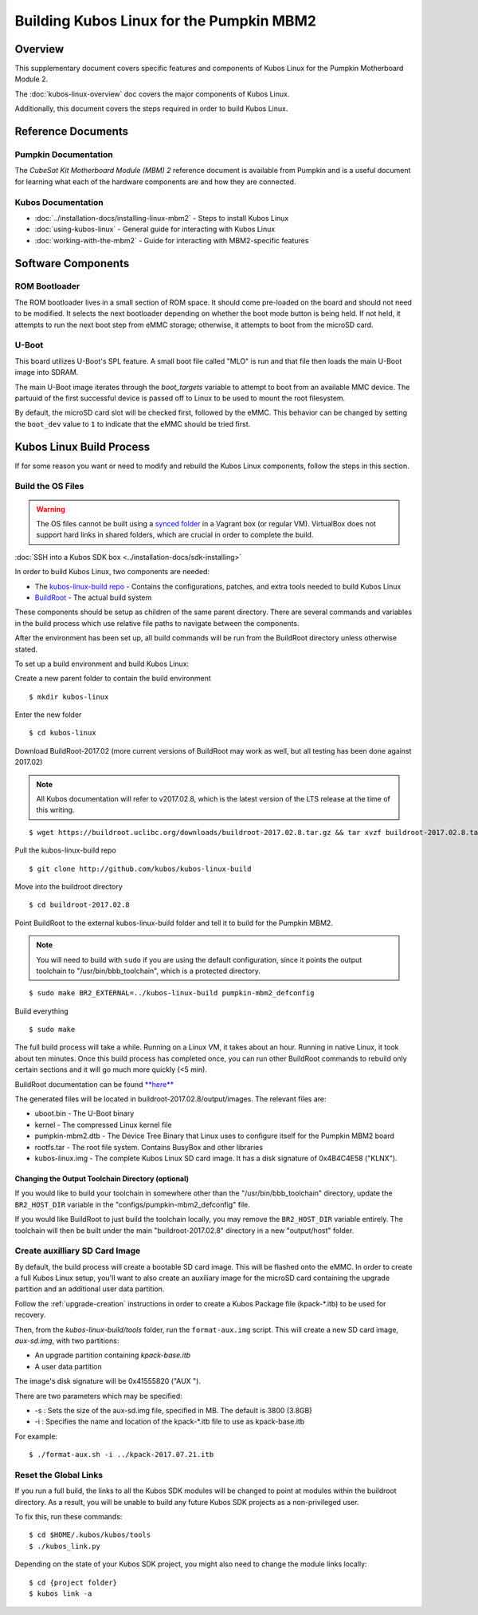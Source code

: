 Building Kubos Linux for the Pumpkin MBM2
=========================================

Overview
--------

This supplementary document covers specific features and components of Kubos Linux for the
Pumpkin Motherboard Module 2.

The :doc:`kubos-linux-overview` doc covers the major components of Kubos Linux.

Additionally, this document covers the steps required in order to build Kubos Linux.

Reference Documents
-------------------

Pumpkin Documentation
~~~~~~~~~~~~~~~~~~~~~

The :title:`CubeSat Kit Motherboard Module (MBM) 2` reference document
is available from Pumpkin and is a useful document for learning what 
each of the hardware components are and how they are connected.

Kubos Documentation
~~~~~~~~~~~~~~~~~~~

-  :doc:`../installation-docs/installing-linux-mbm2` - Steps to install Kubos Linux
-  :doc:`using-kubos-linux` - General guide for interacting with Kubos Linux
-  :doc:`working-with-the-mbm2` - Guide for interacting with MBM2-specific features

Software Components
-------------------

ROM Bootloader
~~~~~~~~~~~~~~

The ROM bootloader lives in a small section of ROM space. It should come
pre-loaded on the board and should not need to be modified. It selects the
next bootloader depending on whether the boot mode button is being held.
If not held, it attempts to run the next boot step from eMMC storage; 
otherwise, it attempts to boot from the microSD card.

U-Boot
~~~~~~
This board utilizes U-Boot's SPL feature. A small boot file called "MLO" is
run and that file then loads the main U-Boot image into SDRAM.

The main U-Boot image iterates through the `boot_targets` variable to attempt 
to boot from an available MMC device. The partuuid of the first successful
device is passed off to Linux to be used to mount the root filesystem. 

By default, the microSD card slot will be checked first, followed by the
eMMC. This behavior can be changed by setting the ``boot_dev`` value to
``1`` to indicate that the eMMC should be tried first.

Kubos Linux Build Process
-------------------------

If for some reason you want or need to modify and rebuild the Kubos Linux components, follow
the steps in this section.

.. _build-os-mbm2:

Build the OS Files
~~~~~~~~~~~~~~~~~~

.. warning::

    The OS files cannot be built using a `synced folder <https://www.vagrantup.com/docs/synced-folders/>`__ in a Vagrant box (or regular VM).
    VirtualBox does not support hard links in shared folders, which are crucial in order to complete
    the build.

:doc:`SSH into a Kubos SDK box <../installation-docs/sdk-installing>`

In order to build Kubos Linux, two components are needed:

- The `kubos-linux-build repo <https://github.com/kubos/kubos-linux-build>`__ - Contains the configurations, patches, and extra tools needed to build Kubos Linux
- `BuildRoot <https://buildroot.org/>`__ - The actual build system

These components should be setup as children of the same parent directory. 
There are several commands and variables in the build process which use relative file paths to navigate between the components.

After the environment has been set up, all build commands will be run from the BuildRoot directory unless otherwise stated.

To set up a build environment and build Kubos Linux:

Create a new parent folder to contain the build environment

::

    $ mkdir kubos-linux

Enter the new folder

::

    $ cd kubos-linux

Download BuildRoot-2017.02 (more current versions of BuildRoot may work as well,
but all testing has been done against 2017.02)

.. note:: All Kubos documentation will refer to v2017.02.8, which is the latest version of the LTS release at the time of this writing.

::

    $ wget https://buildroot.uclibc.org/downloads/buildroot-2017.02.8.tar.gz && tar xvzf buildroot-2017.02.8.tar.gz && rm buildroot-2017.02.8.tar.gz

Pull the kubos-linux-build repo

::

    $ git clone http://github.com/kubos/kubos-linux-build

Move into the buildroot directory

::

    $ cd buildroot-2017.02.8

Point BuildRoot to the external kubos-linux-build folder and tell it to build
for the Pumpkin MBM2.

.. note::

    You will need to build with ``sudo`` if you are using the default 
    configuration, since it points the output toolchain to "/usr/bin/bbb_toolchain",
    which is a protected directory.

::

    $ sudo make BR2_EXTERNAL=../kubos-linux-build pumpkin-mbm2_defconfig

Build everything

::

    $ sudo make

The full build process will take a while. Running on a Linux VM, it takes about
an hour. Running in native Linux, it took about ten minutes. Once this build
process has completed once, you can run other BuildRoot commands to rebuild
only certain sections and it will go much more quickly (<5 min).

BuildRoot documentation can be found
`**here** <https://buildroot.org/docs.html>`__

The generated files will be located in buildroot-2017.02.8/output/images.
The relevant files are:

-  uboot.bin - The U-Boot binary
-  kernel - The compressed Linux kernel file
-  pumpkin-mbm2.dtb - The Device Tree Binary that Linux uses to configure itself
   for the Pumpkin MBM2 board
-  rootfs.tar - The root file system. Contains BusyBox and other libraries
-  kubos-linux.img - The complete Kubos Linux SD card image. It has a disk
   signature of 0x4B4C4E58 ("KLNX").

Changing the Output Toolchain Directory (optional)
^^^^^^^^^^^^^^^^^^^^^^^^^^^^^^^^^^^^^^^^^^^^^^^^^^

If you would like to build your toolchain in somewhere other than the
"/usr/bin/bbb_toolchain" directory, update the ``BR2_HOST_DIR`` variable in the
"configs/pumpkin-mbm2_defconfig" file.

If you would like BuildRoot to just build the toolchain locally, you may remove
the ``BR2_HOST_DIR`` variable entirely. The toolchain will then be built under the
main "buildroot-2017.02.8" directory in a new "output/host" folder.

Create auxilliary SD Card Image
~~~~~~~~~~~~~~~~~~~~~~~~~~~~~~~

By default, the build process will create a bootable SD card image. This will be flashed
onto the eMMC. In order to create a full Kubos Linux setup, you'll want to also create
an auxiliary image for the microSD card containing the upgrade partition and an additional
user data partition.

Follow the :ref:`upgrade-creation` instructions in order to create a Kubos Package file
(kpack-\*.itb) to be used for recovery.

Then, from the `kubos-linux-build/tools` folder, run the ``format-aux.img`` script. 
This will create a new SD card image, `aux-sd.img`, with two partitions:

- An upgrade partition containing `kpack-base.itb`
- A user data partition

The image's disk signature will be 0x41555820 ("AUX ").

There are two parameters which may be specified:

-  -s : Sets the size of the aux-sd.img file, specified in MB. The default is 3800 (3.8GB)
-  -i : Specifies the name and location of the kpack-\*.itb file to use as kpack-base.itb

For example:

::

    $ ./format-aux.sh -i ../kpack-2017.07.21.itb


Reset the Global Links
~~~~~~~~~~~~~~~~~~~~~~

If you run a full build, the links to all the Kubos SDK modules will be changed to
point at modules within the buildroot directory. As a result, you will be unable
to build any future Kubos SDK projects as a non-privileged user.

To fix this, run these commands:

::

    $ cd $HOME/.kubos/kubos/tools
    $ ./kubos_link.py
    
Depending on the state of your Kubos SDK project, you might also need to change the
module links locally:

::

    $ cd {project folder}
    $ kubos link -a